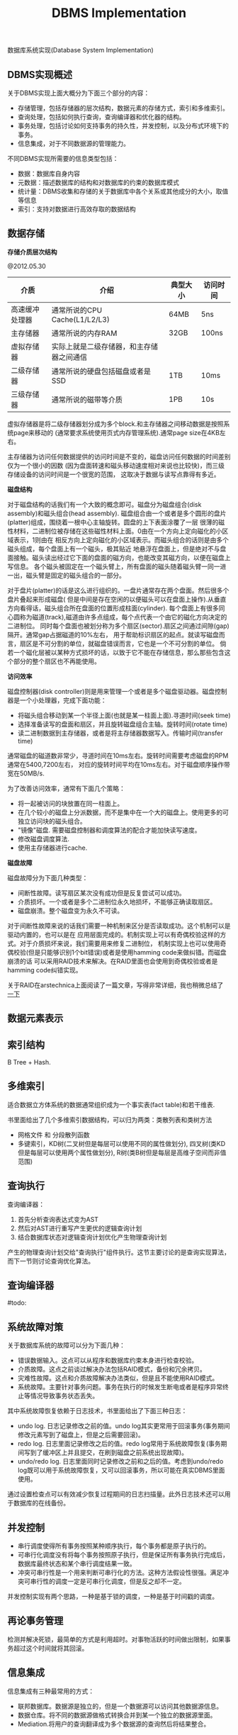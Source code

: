 #+title: DBMS Implementation

数据库系统实现(Database System Implementation)

** DBMS实现概述
关于DBMS实现上面大概分为下面三个部分的内容：
- 存储管理，包括存储器的层次结构，数据元素的存储方式，索引和多维索引。
- 查询处理，包括如何执行查询，查询编译器和优化器的结构。
- 事务处理，包括讨论如何支持事务的持久性，并发控制，以及分布式环境下的事务。
- 信息集成，对于不同数据源的管理能力。

不同DBMS实现所需要的信息类型包括：
- 数据：数据库自身内容
- 元数据：描述数据库的结构和对数据库的约束的数据库模式
- 统计量：DBMS收集和存储的关于数据库中各个关系或其他成分的大小，取值等信息
- 索引：支持对数据进行高效存取的数据结构

** 数据存储
*存储介质层次结构*

@2012.05.30

| 介质           | 介绍                                     | 典型大小 | 访问时间 |
|----------------+------------------------------------------+----------+----------|
| 高速缓冲处理器 | 通常所说的CPU Cache(L1/L2/L3)            | 64MB     | 5ns      |
| 主存储器       | 通常所说的内存RAM                        | 32GB     | 100ns    |
| 虚拟存储器     | 实际上就是二级存储器，和主存储器之间通信 |          |          |
| 二级存储器     | 通常所说的硬盘包括磁盘或者是SSD          | 1TB      | 10ms     |
| 三级存储器     | 通常所说的磁带等介质                     | 1PB      | 10s      |

虚拟存储器是将二级存储器划分成为多个block.和主存储器之间移动数据是按照系统page来移动的
(通常要求系统使用页式内存管理系统).通常page size在4KB左右。

主存储器为访问任何数据提供的访问时间是不变的，磁盘访问任何数据的时间差别仅为一个很小的因数
(因为盘面转速和磁头移动速度相对来说也比较快)，而三级存储设备的访问时间是一个很宽的范围，
这取决于数据与读写点靠得有多近。

*磁盘结构*

对于磁盘结构的话我们有一个大致的概念即可。磁盘分为磁盘组合(disk assembly)和磁头组合(head assembly).
磁盘组合由一个或者是多个圆形的盘片(platter)组成，围绕着一根中心主轴旋转。圆盘的上下表面涂覆了一层
很薄的磁性材料，二进制位被存储在这些磁性材料上面。0由在一个方向上定向磁化的小区域表示，1则由在
相反方向上定向磁化的小区域表示。而磁头组合的话则是由多个磁头组成，每个盘面上有一个磁头，极其贴近
地悬浮在盘面上，但是绝对不与盘面接触。磁头读出经过它下面的盘面的磁方向，也能改变其磁方向，以便在磁盘上写信息。
各个磁头被固定在一个磁头臂上，所有盘面的磁头随着磁头臂一同一进一出，磁头臂是固定的磁头组合的一部分。

对于盘片(platter)的话是这么进行组织的。一盘片通常存在两个盘面。然后很多个盘片叠起来形成磁盘(
但是中间是存在空闲的以便磁头可以在盘面上操作).从垂直方向看得话，磁头组合所在盘面的位置形成柱面(cylinder).
每个盘面上有很多同心圆称为磁道(track),磁道由许多点组成，每个点代表一个由它的磁化方向决定的二进制位。
同时每个盘面也被划分称为多个扇区(sector).扇区之间通过间隙(gap)隔开。通常gap占据磁道的10%左右，
用于帮助标识扇区的起点。就读写磁盘而言，扇区是不可分割的单位，就磁盘错误而言，它也是一个不可分割的单位。
倘若一个磁化层被以某种方式损坏的话，以致于它不能在存储信息，那么那些包含这个部分的整个扇区也不再能使用。

*访问效率*

磁盘控制器(disk controller)则是用来管理一个或者是多个磁盘驱动器。磁盘控制器是一个小处理器，完成下面功能：
- 将磁头组合移动到某一个半径上面(也就是某一柱面上面).寻道时间(seek time)
- 选择准备读写的盘面和扇区，并且旋转磁盘组合主轴。旋转时间(rotate time)
- 读二进制数据到主存储器，或者是将主存储器数据写入。传输时间(transfer time)
通常磁盘的磁道数非常少，寻道时间在10ms左右。旋转时间需要考虑磁盘的RPM通常在5400,7200左右，
对应的旋转时间平均在10ms左右。对于磁盘顺序操作带宽在50MB/s.

为了改善访问效率，通常有下面几个策略：
- 将一起被访问的块放置在同一柱面上。
- 在几个较小的磁盘上分派数据，而不是集中在一个大的磁盘上。使用更多的可独立访问块的磁头组合。
- "镜像"磁盘. 需要磁盘控制器和调度算法的配合才能加快读写速度。
- 修改磁盘调度算法.
- 使用主存储器进行cache.

*磁盘故障*

磁盘故障分为下面几种类型：
- 间断性故障。读写扇区某次没有成功但是反复尝试可以成功。
- 介质损坏。一个或者是多个二进制位永久地损坏，不能够正确读取扇区。
- 磁盘崩溃。整个磁盘变为永久不可读。
对于间断性故障来说的话我们需要一种机制来区分是否读取成功。这个机制可以是驱动内置的，也可以是在
应用层面完成的。机制实现上可以有奇偶校验这样的方式。对于介质损坏来说，我们需要用来修复二进制位，
机制实现上也可以使用奇偶校验(但是只能够识别1个bit错误)或者是使用hamming code来做纠错。而磁盘崩溃的话
可以采用RAID技术来解决。在RAID里面也会使用到奇偶校验或者是hamming code纠错实现。

关于RAID在arstechnica上面阅读了一篇文章，写得非常详细，我也稍微总结了 [[file:the-skinny-on-raid.org][一下]]

** 数据元素表示
** 索引结构
B Tree + Hash.

** 多维索引
适合数据立方体系统的数据通常组织成为一个事实表(fact table)和若干维表.

书里面给出了几个多维索引数据结构，可以归为两类：类散列表和类树方法
- 网格文件 和 分段散列函数
- 多键索引，KD树(二叉树但是每层可以使用不同的属性做划分), 四叉树(类KD但是每层可以使用两个属性做划分), R树(类B树但是每层是高维子空间而非值范围)

** 查询执行
查询编译器：
1. 首先分析查询表达式变为AST
2. 然后对AST进行重写产生更优的逻辑查询计划
3. 结合数据库状态对逻辑查询计划优化产生物理查询计划

产生的物理查询计划交给"查询执行"组件执行。这节主要讨论的是查询实现算法，而下一节则讨论查询优化算法。

** 查询编译器
#todo:

** 系统故障对策
关于数据库系统的故障可以分为下面几种：
- 错误数据输入。这点可以从程序和数据库约束本身进行检查校验。
- 介质故障。这点之前谈过解决办法包括RAID模式，备份和冗余拷贝。
- 灾难性故障。这点和介质故障解决办法类似，但是且不能使用RAID模式。
- 系统故障。主要针对事务问题。事务在执行的时候发生断电或者是程序异常终止等情况导致事务状态丢失。

其中系统故障恢复依赖于日志技术，书里面给出了下面三种日志：
- undo log. 日志记录修改之前的值。undo log其实更常用于回滚事务(事务期间修改元素写到了磁盘上，但是之后需要回滚)。
- redo log. 日志里面记录修改之后的值。redo log常用于系统故障恢复(事务期间写到了缓冲区上并且提交，在刷到磁盘之前系统出现故障)。
- undo/redo log. 日志里面同时记录修改之前和之后的值。考虑到undo/redo log既可以用于系统故障恢复，又可以回滚事务，所以可能在真实DBMS里面使用。
通过设置检查点可以有效减少恢复过程期间的日志扫描量。此外日志技术还可以用于数据库的在线备份。

** 并发控制
- 串行调度使得所有事务按照某种顺序执行，每个事务都是原子执行的。
- 可串行化调度没有将每个事务按照原子执行，但是保证所有事务执行完成后，数据库最终状态和某个串行调度结果一致。
- 冲突可串行性是一个用来判断可串行化的方法。这种方法假设性很强。满足冲突可串行性的调度一定是可串行化调度，但是反之却不一定。

并发控制实现有两个思路，一种是基于锁的调度，一种是基于时间戳的调度。

** 再论事务管理
检测并解决死锁，最简单的方式是利用超时。对事物活跃的时间做出限制，如果事务超过这个时间就将其回滚。

** 信息集成
信息集成有三种最常用的方式：
- 联邦数据库。数据源是独立的，但是一个数据源可以访问其他数据源信息。
- 数据仓库。将不同的数据源做格式转换合并到某一个独立的数据源里面。
- Mediation.将用户的查询翻译成为多个数据源的查询然后将结果整合。